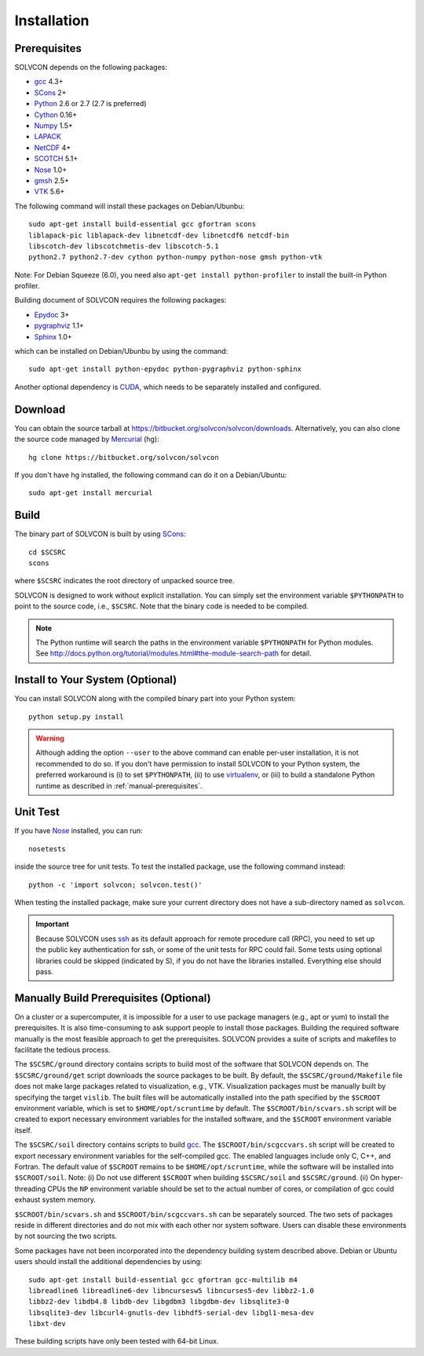 ============
Installation
============

Prerequisites
=============

SOLVCON depends on the following packages:

- `gcc <http://gcc.gnu.org/>`_ 4.3+
- `SCons <http://www.scons.org/>`_ 2+
- `Python <http://www.python.org/>`_ 2.6 or 2.7 (2.7 is preferred)
- `Cython <http://www.cython.org/>`_ 0.16+
- `Numpy <http://www.numpy.org/>`_ 1.5+
- `LAPACK <http://www.netlib.org/lapack/>`_
- `NetCDF <http://www.unidata.ucar.edu/software/netcdf/index.html>`_ 4+
- `SCOTCH <http://www.labri.fr/perso/pelegrin/scotch/>`_ 5.1+
- `Nose <http://somethingaboutorange.com/mrl/projects/nose/>`_ 1.0+
- `gmsh <http://geuz.org/gmsh/>`_ 2.5+
- `VTK <http://vtk.org/>`_ 5.6+

The following command will install these packages on Debian/Ubunbu::

  sudo apt-get install build-essential gcc gfortran scons
  liblapack-pic liblapack-dev libnetcdf-dev libnetcdf6 netcdf-bin
  libscotch-dev libscotchmetis-dev libscotch-5.1
  python2.7 python2.7-dev cython python-numpy python-nose gmsh python-vtk

Note: For Debian Squeeze (6.0), you need also ``apt-get install
python-profiler`` to install the built-in Python profiler.

Building document of SOLVCON requires the following packages:

- `Epydoc <http://epydoc.sf.net/>`_ 3+
- `pygraphviz <http://networkx.lanl.gov/pygraphviz/>`_ 1.1+
- `Sphinx <http://sphinx.pocoo.org/>`_ 1.0+

which can be installed on Debian/Ubunbu by using the command::

  sudo apt-get install python-epydoc python-pygraphviz python-sphinx

Another optional dependency is `CUDA
<http://www.nvidia.com/object/cuda_home_new.html>`_, which needs to be
separately installed and configured.

Download
========

You can obtain the source tarball at
https://bitbucket.org/solvcon/solvcon/downloads.  Alternatively, you can also
clone the source code managed by `Mercurial <http://mercurial.selenic.com/>`_
(hg)::

  hg clone https://bitbucket.org/solvcon/solvcon

If you don't have hg installed, the following command can do it on a
Debian/Ubuntu::

  sudo apt-get install mercurial

Build
=====

The binary part of SOLVCON is built by using SCons_::

  cd $SCSRC
  scons

where ``$SCSRC`` indicates the root directory of unpacked source tree.

SOLVCON is designed to work without explicit installation.  You can simply set
the environment variable ``$PYTHONPATH`` to point to the source code, i.e.,
``$SCSRC``.  Note that the binary code is needed to be compiled.

.. note::

  The Python runtime will search the paths in the environment variable
  ``$PYTHONPATH`` for Python modules.  See
  http://docs.python.org/tutorial/modules.html#the-module-search-path for
  detail.

Install to Your System (Optional)
=================================

You can install SOLVCON along with the compiled binary part into your Python
system::

  python setup.py install

.. warning::

  Although adding the option ``--user`` to the above command can enable
  per-user installation, it is not recommended to do so.  If you don't have
  permission to install SOLVCON to your Python system, the preferred workaround
  is (i) to set ``$PYTHONPATH``, (ii) to use `virtualenv
  <http://pypi.python.org/pypi/virtualenv>`__, or (iii) to build a standalone
  Python runtime as described in :ref:`manual-prerequisites`.

Unit Test
=========

If you have Nose_ installed, you can run::

  nosetests

inside the source tree for unit tests.  To test the installed package, use the
following command instead::

  python -c 'import solvcon; solvcon.test()'

When testing the installed package, make sure your current directory does not
have a sub-directory named as ``solvcon``.

.. important::
  
  Because SOLVCON uses `ssh <http://www.openssh.com/>`_ as its default approach
  for remote procedure call (RPC), you need to set up the public key
  authentication for ssh, or some of the unit tests for RPC could fail.  Some
  tests using optional libraries could be skipped (indicated by S), if you do
  not have the libraries installed.  Everything else should pass.

.. _manual-prerequisites:

Manually Build Prerequisites (Optional)
=======================================

On a cluster or a supercomputer, it is impossible for a user to use package
managers (e.g., apt or yum) to install the prerequisites.  It is also
time-consuming to ask support people to install those packages.  Building the
required software manually is the most feasible approach to get the
prerequisites.  SOLVCON provides a suite of scripts and makefiles to facilitate
the tedious process.

The ``$SCSRC/ground`` directory contains scripts to build most of the software
that SOLVCON depends on.  The ``$SCSRC/ground/get`` script downloads the source
packages to be built.  By default, the ``$SCSRC/ground/Makefile`` file does not
make large packages related to visualization, e.g., VTK.  Visualization
packages must be manually built by specifying the target ``vislib``.  The built
files will be automatically installed into the path specified by the
``$SCROOT`` environment variable, which is set to ``$HOME/opt/scruntime`` by
default.  The ``$SCROOT/bin/scvars.sh`` script will be created to export
necessary environment variables for the installed software, and the ``$SCROOT``
environment variable itself.

The ``$SCSRC/soil`` directory contains scripts to build gcc_.  The
``$SCROOT/bin/scgccvars.sh`` script will be created to export necessary
environment variables for the self-compiled gcc.  The enabled languages include
only C, C++, and Fortran.  The default value of ``$SCROOT`` remains to be
``$HOME/opt/scruntime``, while the software will be installed into
``$SCROOT/soil``.  Note: (i) Do not use different ``$SCROOT`` when building
``$SCSRC/soil`` and ``$SCSRC/ground``.  (ii) On hyper-threading CPUs the ``NP``
environment variable should be set to the actual number of cores, or
compilation of gcc could exhaust system memory.

``$SCROOT/bin/scvars.sh`` and ``$SCROOT/bin/scgccvars.sh`` can be separately
sourced.  The two sets of packages reside in different directories and do not
mix with each other nor system software.  Users can disable these environments
by not sourcing the two scripts.

Some packages have not been incorporated into the dependency building system
described above.  Debian or Ubuntu users should install the additional
dependencies by using::

  sudo apt-get install build-essential gcc gfortran gcc-multilib m4
  libreadline6 libreadline6-dev libncursesw5 libncurses5-dev libbz2-1.0
  libbz2-dev libdb4.8 libdb-dev libgdbm3 libgdbm-dev libsqlite3-0
  libsqlite3-dev libcurl4-gnutls-dev libhdf5-serial-dev libgl1-mesa-dev
  libxt-dev

These building scripts have only been tested with 64-bit Linux.

.. vim: set ft=rst ff=unix fenc=utf8 ai:
